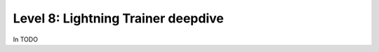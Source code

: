 ###################################
Level 8: Lightning Trainer deepdive
###################################

In TODO 

